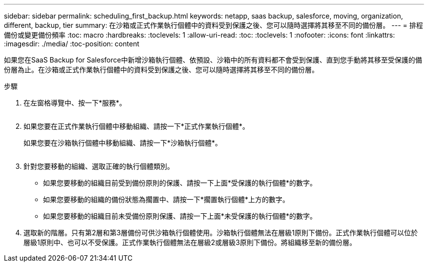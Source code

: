 ---
sidebar: sidebar 
permalink: scheduling_first_backup.html 
keywords: netapp, saas backup, salesforce, moving, organization, different, backup, tier 
summary: 在沙箱或正式作業執行個體中的資料受到保護之後、您可以隨時選擇將其移至不同的備份層。 
---
= 排程備份或變更備份頻率
:toc: macro
:hardbreaks:
:toclevels: 1
:allow-uri-read: 
:toc: 
:toclevels: 1
:nofooter: 
:icons: font
:linkattrs: 
:imagesdir: ./media/
:toc-position: content


[role="lead"]
如果您在SaaS Backup for Salesforce中新增沙箱執行個體、依預設、沙箱中的所有資料都不會受到保護、直到您手動將其移至受保護的備份層為止。在沙箱或正式作業執行個體中的資料受到保護之後、您可以隨時選擇將其移至不同的備份層。

.步驟
. 在左窗格導覽中、按一下*服務*。
+
image:services.jpg[""]

. 如果您要在正式作業執行個體中移動組織、請按一下*正式作業執行個體*。
+
image:production_instances.gif[""]如果您要在沙箱執行個體中移動組織、請按一下*沙箱執行個體*。

+
image:sandbox_instances.gif[""]

. 針對您要移動的組織、選取正確的執行個體類別。
+
** 如果您要移動的組織目前受到備份原則的保護、請按一下上面*受保護的執行個體*的數字。
** 如果您要移動的組織的備份狀態為擱置中、請按一下*擱置執行個體*上方的數字。
** 如果您要移動的組織目前未受備份原則保護、請按一下上面*未受保護的執行個體*的數字。


. 選取新的階層。只有第2層和第3層備份可供沙箱執行個體使用。沙箱執行個體無法在層級1原則下備份。正式作業執行個體可以位於層級1原則中、也可以不受保護。正式作業執行個體無法在層級2或層級3原則下備份。將組織移至新的備份層。

